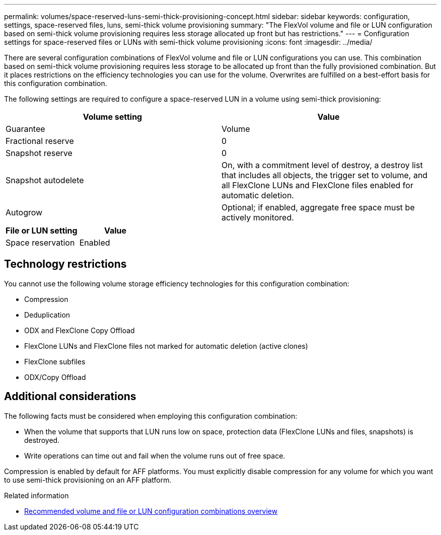 ---
permalink: volumes/space-reserved-luns-semi-thick-provisioning-concept.html
sidebar: sidebar
keywords: configuration, settings, space-reserved files, luns, semi-thick volume provisioning
summary: "The FlexVol volume and file or LUN configuration based on semi-thick volume provisioning requires less storage allocated up front but has restrictions."
---
= Configuration settings for space-reserved files or LUNs with semi-thick volume provisioning
:icons: font
:imagesdir: ../media/

[.lead]
There are several configuration combinations of FlexVol volume and file or LUN configurations you can use. This combination based on semi-thick volume provisioning requires less storage to be allocated up front than the fully provisioned combination. But it places restrictions on the efficiency technologies you can use for the volume. Overwrites are fulfilled on a best-effort basis for this configuration combination.

The following settings are required to configure a space-reserved LUN in a volume using semi-thick provisioning:
[cols="2*",options="header"]
|===
| Volume setting| Value
a|
Guarantee
a|
Volume
a|
Fractional reserve
a|
0
a|
Snapshot reserve
a|
0
a|
Snapshot autodelete
a|
On, with a commitment level of destroy, a destroy list that includes all objects, the trigger set to volume, and all FlexClone LUNs and FlexClone files enabled for automatic deletion.
a|
Autogrow
a|
Optional; if enabled, aggregate free space must be actively monitored.
|===
[cols="2*",options="header"]
|===
| File or LUN setting| Value
a|
Space reservation
a|
Enabled
|===

== Technology restrictions

You cannot use the following volume storage efficiency technologies for this configuration combination:

* Compression
* Deduplication
* ODX and FlexClone Copy Offload
* FlexClone LUNs and FlexClone files not marked for automatic deletion (active clones)
* FlexClone subfiles
* ODX/Copy Offload

== Additional considerations

The following facts must be considered when employing this configuration combination:

* When the volume that supports that LUN runs low on space, protection data (FlexClone LUNs and files, snapshots) is destroyed.
* Write operations can time out and fail when the volume runs out of free space.

Compression is enabled by default for AFF platforms. You must explicitly disable compression for any volume for which you want to use semi-thick provisioning on an AFF platform.

.Related information

* link:recommended-volume-lun-config-combinations-concept.html[Recommended volume and file or LUN configuration combinations overview]

// DP - August 5 2024 - ONTAP-2121